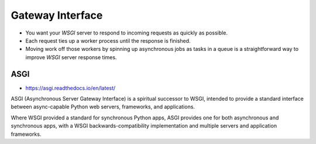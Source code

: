 Gateway Interface
=================
* You want your *WSGI* server to respond to incoming requests as quickly as possible.
* Each request ties up a worker process until the response is finished.
* Moving work off those workers by spinning up asynchronous jobs as tasks in a queue is a straightforward way to improve *WSGI* server response times.


.. glossary::

    ASGI
    Asynchronous Server Gateway Interface
        Is a spiritual successor to WSGI, intended to provide a standard
        interface between async-capable Python web servers, frameworks,
        and applications.


ASGI
----
* https://asgi.readthedocs.io/en/latest/

ASGI (Asynchronous Server Gateway Interface) is a spiritual successor to
WSGI, intended to provide a standard interface between async-capable Python
web servers, frameworks, and applications.

Where WSGI provided a standard for synchronous Python apps, ASGI provides
one for both asynchronous and synchronous apps, with a WSGI
backwards-compatibility implementation and multiple servers
and application frameworks.
